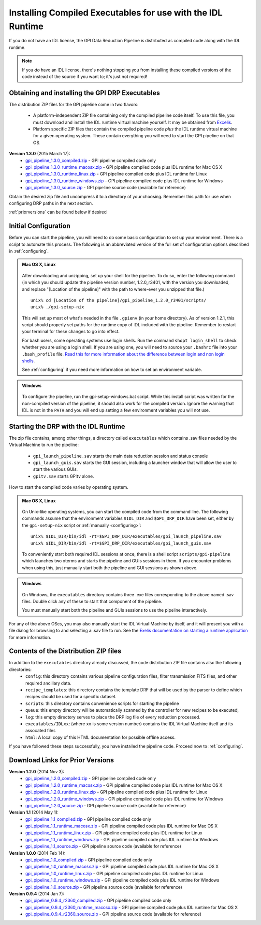 .. _installing-from-compiled:

Installing Compiled Executables for use with the IDL Runtime
==============================================================

If you do not have an IDL license, the GPI Data Reduction Pipeline is 
distributed as compiled code along with the IDL runtime. 

.. note::
        If you *do* have an IDL license, there's nothing stopping you from
        installing these compiled versions of the code instead of the source if you want
        to; it's just not required! 

  

.. _executables:

Obtaining and installing the GPI DRP Executables
^^^^^^^^^^^^^^^^^^^^^^^^^^^^^^^^^^^^^^^^^^^^^^^^^^^

The distribution ZIP files for the GPI pipeline come in two flavors:

 * A platform-independent ZIP file containing only the compiled pipeline code itself. To use this file, you must
   download and install the IDL runtime virtual machine yourself. It may be obtained from `Excelis <http://www.exelisvis.com/ProductsServices/IDL.aspx>`_.
 * Platform specific ZIP files that contain the compiled pipeline code *plus* the IDL runtime virtual machine for a given operating system.
   These contain everything you will need to start the GPI pipeline on that OS.

**Version 1.3.0** (2015 March 17): 
 * `gpi_pipeline_1.3.0_compiled.zip <http://www.stsci.edu/~mperrin/gpi/downloads/gpi_pipeline_1.3.0_compiled.zip>`_ -  GPI pipeline compiled code only
 * `gpi_pipeline_1.3.0_runtime_macosx.zip <http://www.stsci.edu/~mperrin/gpi/downloads/gpi_pipeline_1.3.0_runtime_macosx.zip>`_ - GPI pipeline compiled code plus IDL runtime for Mac OS X
 * `gpi_pipeline_1.3.0_runtime_linux.zip <http://www.stsci.edu/~mperrin/gpi/downloads/gpi_pipeline_1.3.0_runtime_linux.zip>`_ - GPI pipeline compiled code plus IDL runtime for Linux
 * `gpi_pipeline_1.3.0_runtime_windows.zip <http://www.stsci.edu/~mperrin/gpi/downloads/gpi_pipeline_1.3.0_runtime_windows.zip>`_ - GPI pipeline compiled code plus IDL runtime for Windows
 * `gpi_pipeline_1.3.0_source.zip <http://www.stsci.edu/~mperrin/gpi/downloads/gpi_pipeline_1.3.0_source.zip>`_ -  GPI pipeline source code (available for reference)




Obtain the desired zip file and uncompress it to a directory of your choosing. Remember this path for use when configuring DRP paths in the next section.

:ref:`priorversions` can be found below if desired

Initial Configuration
^^^^^^^^^^^^^^^^^^^^^^^^^^^

Before you can start the pipeline, you will need to do some basic configuration to set up your environment. There is a script to automate this process. The following is an abbreviated version of the full set of configuration options described in :ref:`configuring`.

.. admonition:: Mac OS X, Linux

      .. image:: icon_mac2.png
      .. image:: icon_linux2.png

   After downloading and unzipping, set up your shell for the pipeline. To do so, enter the following command (in which you should update the pipeline version number, 1.2.0_r3401, with the version you downloaded, and replace "[Location of the pipeline]" with the path to where-ever you unzipped that file.) ::

        unix% cd [Location of the pipeline]/gpi_pipeline_1.2.0_r3401/scripts/
	unix% ./gpi-setup-nix

   This will set up most of what's needed in the file ``.gpienv`` (in your home directory). As of version 1.2.1, this script should properly set paths for the runtime copy of IDL included with the pipeline. 
   Remember to restart your terminal for these changes to go into effect.

   For bash users, some operating systems use login shells. Run the command ``shopt login_shell`` to check whether you are using a login shell. If you are using one, you will need to source your ``.bashrc`` file into your ``.bash_profile`` file. `Read this for more information about the difference between login and non login shells <http://dghubble.com/blog/posts/.bashprofile-.profile-and-.bashrc-conventions/>`_. 
  
   See :ref:`configuring` if you need more information on how to set an environment variable. 

.. admonition:: Windows
 
      .. image:: icon_windows2.png

   To configure the pipeline, run the gpi-setup-windows.bat script. While this install script was written for the non-compiled version of the pipeline, it should also work for the compiled version. Ignore the warning that IDL is not in the ``PATH`` and you will end up setting a few environment variables you will not use.

Starting the DRP with the IDL Runtime
^^^^^^^^^^^^^^^^^^^^^^^^^^^^^^^^^^^^^^^^^

The zip file contains, among other things, a directory called ``executables`` which contains .sav files needed by the Virtual Machine to run the pipeline:

 * ``gpi_launch_pipeline.sav`` starts the main data reduction session and status console 
 * ``gpi_launch_guis.sav`` starts the GUI session, including a launcher window that will allow the user to start the various GUIs.
 * ``gpitv.sav`` starts GPItv alone.

How to start the compiled code varies by operating system.

.. admonition:: Mac OS X, Linux

      .. image:: icon_mac2.png
      .. image:: icon_linux2.png

   On Unix-like operating systems, you can start the compiled code
   from the command line. The following commands assume that the environment variables ``$IDL_DIR`` and ``$GPI_DRP_DIR`` have been set, either by the ``gpi-setup-nix`` script or :ref:`manually <configuring>`::
      
        unix% $IDL_DIR/bin/idl -rt=$GPI_DRP_DIR/executables/gpi_launch_pipeline.sav
        unix% $IDL_DIR/bin/idl -rt=$GPI_DRP_DIR/executables/gpi_launch_guis.sav

   To conveniently start both required IDL sessions at once, there is a shell script ``scripts/gpi-pipeline`` which 
   launches two xterms and starts the pipeline and GUIs sessions in them. If you encounter problems when using this, 
   just manually start both the pipeline and GUI sessions as shown above. 



.. admonition:: Windows

    .. image:: icon_windows2.png

   On Windows, the ``executables`` directory contains three .exe files corresponding to the above named .sav files. 
   Double click any of these to start that component of the pipeline.

   You must manually start both the pipeline and GUIs sessions to use the pipeline interactively.



For any of the above OSes, you may also manually start the IDL Virtual Machine by itself, and it will present you with a file dialog for browsing to and selecting a .sav file to run.
See the `Exelis documentation on starting a runtime application <http://www.exelisvis.com/docs/StartingRuntimeApplication.html>`_ for more information.

Contents of the Distribution ZIP files
^^^^^^^^^^^^^^^^^^^^^^^^^^^^^^^^^^^^^^^^^

In addition to the ``executables`` directory already discussed, the code distribution ZIP file contains also the following directories:
 *  ``config``: this directory contains various pipeline configuration files, filter transmission FITS files, and other required ancillary data.
 *  ``recipe_templates``: this directory contains the template DRF that will be used by the parser to define which recipes should be used for a specific dataset.
 *  ``scripts``: this directory contains convenience scripts for starting the pipeline
 *  ``queue``: this empty directory will be automatically scanned by the controller for new recipes to be executed,
 *  ``log``: this empty directory serves to place the DRP log file of every reduction processed.
 *  ``executables/IDLxx``: (where ``xx`` is some version number) contains the IDL Virtual Machine itself and its assocated files 
 *  ``html``: A local copy of this HTML documentation for possible offline access.


If you have followed these steps successfully, you have installed the pipeline code. 
Proceed now to :ref:`configuring`.


.. _priorversions:


Download Links for Prior Versions
^^^^^^^^^^^^^^^^^^^^^^^^^^^^^^^^^^^

**Version 1.2.0** (2014 Nov 3): 
 * `gpi_pipeline_1.2.0_compiled.zip <http://www.stsci.edu/~mperrin/gpi/downloads/gpi_pipeline_1.2.0_compiled.zip>`_ -  GPI pipeline compiled code only
 * `gpi_pipeline_1.2.0_runtime_macosx.zip <http://www.stsci.edu/~mperrin/gpi/downloads/gpi_pipeline_1.2.0_runtime_macosx.zip>`_ - GPI pipeline compiled code plus IDL runtime for Mac OS X
 * `gpi_pipeline_1.2.0_runtime_linux.zip <http://www.stsci.edu/~mperrin/gpi/downloads/gpi_pipeline_1.2.0_runtime_linux.zip>`_ - GPI pipeline compiled code plus IDL runtime for Linux
 * `gpi_pipeline_1.2.0_runtime_windows.zip <http://www.stsci.edu/~mperrin/gpi/downloads/gpi_pipeline_1.2.0_runtime_windows.zip>`_ - GPI pipeline compiled code plus IDL runtime for Windows
 * `gpi_pipeline_1.2.0_source.zip <http://www.stsci.edu/~mperrin/gpi/downloads/gpi_pipeline_1.2.0_source.zip>`_ -  GPI pipeline source code (available for reference)



**Version 1.1** (2014 May 1): 
 * `gpi_pipeline_1.1_compiled.zip <http://www.stsci.edu/~mperrin/gpi/downloads/gpi_pipeline_1.1_compiled.zip>`_ -  GPI pipeline compiled code only
 * `gpi_pipeline_1.1_runtime_macosx.zip <http://www.stsci.edu/~mperrin/gpi/downloads/gpi_pipeline_1.1_runtime_macosx.zip>`_ - GPI pipeline compiled code plus IDL runtime for Mac OS X
 * `gpi_pipeline_1.1_runtime_linux.zip <http://www.stsci.edu/~mperrin/gpi/downloads/gpi_pipeline_1.1_runtime_linux.zip>`_ - GPI pipeline compiled code plus IDL runtime for Linux
 * `gpi_pipeline_1.1_runtime_windows.zip <http://www.stsci.edu/~mperrin/gpi/downloads/gpi_pipeline_1.1_runtime_windows.zip>`_ - GPI pipeline compiled code plus IDL runtime for Windows
 * `gpi_pipeline_1.1_source.zip <http://www.stsci.edu/~mperrin/gpi/downloads/gpi_pipeline_1.1_source.zip>`_ -  GPI pipeline source code (available for reference)



**Version 1.0.0** (2014 Feb 14): 
 * `gpi_pipeline_1.0_compiled.zip <http://www.stsci.edu/~mperrin/gpi/downloads/gpi_pipeline_1.0_compiled.zip>`_ -  GPI pipeline compiled code only
 * `gpi_pipeline_1.0_runtime_macosx.zip <http://www.stsci.edu/~mperrin/gpi/downloads/gpi_pipeline_1.0_runtime_macosx.zip>`_ - GPI pipeline compiled code plus IDL runtime for Mac OS X
 * `gpi_pipeline_1.0_runtime_linux.zip <http://www.stsci.edu/~mperrin/gpi/downloads/gpi_pipeline_1.0_runtime_linux.zip>`_ - GPI pipeline compiled code plus IDL runtime for Linux
 * `gpi_pipeline_1.0_runtime_windows.zip <http://www.stsci.edu/~mperrin/gpi/downloads/gpi_pipeline_1.0_runtime_windows.zip>`_ - GPI pipeline compiled code plus IDL runtime for Windows
 * `gpi_pipeline_1.0_source.zip <http://www.stsci.edu/~mperrin/gpi/downloads/gpi_pipeline_1.0_source.zip>`_ -  GPI pipeline source code (available for reference)


**Version 0.9.4** (2014 Jan 7):
 * `gpi_pipeline_0.9.4_r2360_compiled.zip <http://www.stsci.edu/~mperrin/gpi/downloads/gpi_pipeline_0.9.4_r2360_compiled.zip>`_ -  GPI pipeline compiled code only
 * `gpi_pipeline_0.9.4_r2360_runtime_macosx.zip <http://www.stsci.edu/~mperrin/gpi/downloads/gpi_pipeline_0.9.4_r2360_runtime_macosx.zip>`_ - GPI pipeline compiled code plus IDL runtime for Mac OS X
 * `gpi_pipeline_0.9.4_r2360_source.zip <http://www.stsci.edu/~mperrin/gpi/downloads/gpi_pipeline_0.9.4_r2360_source.zip>`_ -  GPI pipeline source code (available for reference)

.. comment 
    **Version 0.9.2** (2013 Sept 5):
     * `gpi_pipeline_0.9.2_r1926_compiled.zip <http://www.stsci.edu/~mperrin/gpi/downloads/gpi_pipeline_0.9.2_r1926_compiled.zip>`_ -  GPI pipeline compiled code only
     * `gpi_pipeline_0.9.2_r1926_runtime_macosx.zip <http://www.stsci.edu/~mperrin/gpi/downloads/gpi_pipeline_0.9.2_r1926_runtime_macosx.zip>`_ - GPI pipeline compiled code plus IDL runtime for Mac OS X
     * `gpi_pipeline_0.9.2_r1926_source.zip <http://www.stsci.edu/~mperrin/gpi/downloads/gpi_pipeline_0.9.2_r1926_source.zip>`_ -  GPI pipeline source code (available for reference)
    **Version 0.9.1** (2013 July 18):
     * `gpi_pipeline_0.9.1_compiled.zip <http://www.stsci.edu/~mperrin/gpi/downloads/gpi_pipeline_0.9.1_compiled.zip>`_ -  GPI pipeline compiled code only
     * `gpi_pipeline_0.9.1_runtime_macosx.zip <http://www.stsci.edu/~mperrin/gpi/downloads/gpi_pipeline_0.9.1_runtime_macosx.zip>`_ - GPI pipeline compiled code plus IDL runtime for Mac OS X
     * `gpi_pipeline_0.9.1_source.zip <http://www.stsci.edu/~mperrin/gpi/downloads/gpi_pipeline_0.9.1_source.zip>`_ -  GPI pipeline source code (available for reference)

.. comment 
   **Temporary pre-release copies of the code hosted as follows**
   * Updated version as of April 29, 2013 (untested): http://www.stsci.edu/~mperrin/software/gpidata/downloads/
     (Not a zip file, just wget or rsync to get the entire directory or retrieve individual files at your choice)
   * Updated version as of June 7, 2012 (untested): http://di.utoronto.ca/~maire/pipeline.zip



